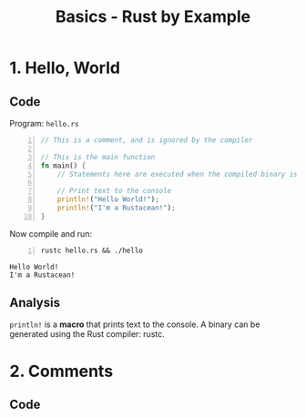 #+title: Basics - Rust by Example
#+hugo_base_dir: /home/kdb/Documents/github/owlglass
#+hugo_auto_set_lastmod: t
#+options: H:2
#+HUGO_SECTION: computer-science/programming-languages/rust
#+hugo_weight: 1


* 1. Hello, World
** Code
Program: =hello.rs=
#+begin_src rust -n :tangle hello.rs
// This is a comment, and is ignored by the compiler

// This is the main function
fn main() {
    // Statements here are executed when the compiled binary is called

    // Print text to the console
    println!("Hello World!");
    println!("I'm a Rustacean!");
}
#+end_src

Now compile and run:

#+begin_src shell -n :exports both :results output verbatim
rustc hello.rs && ./hello
#+end_src

#+RESULTS:
: Hello World!
: I'm a Rustacean!
** Analysis
=println!= is a *macro* that prints text to the console.  A binary can be generated using the Rust compiler: rustc.

* 2. Comments
** Code
